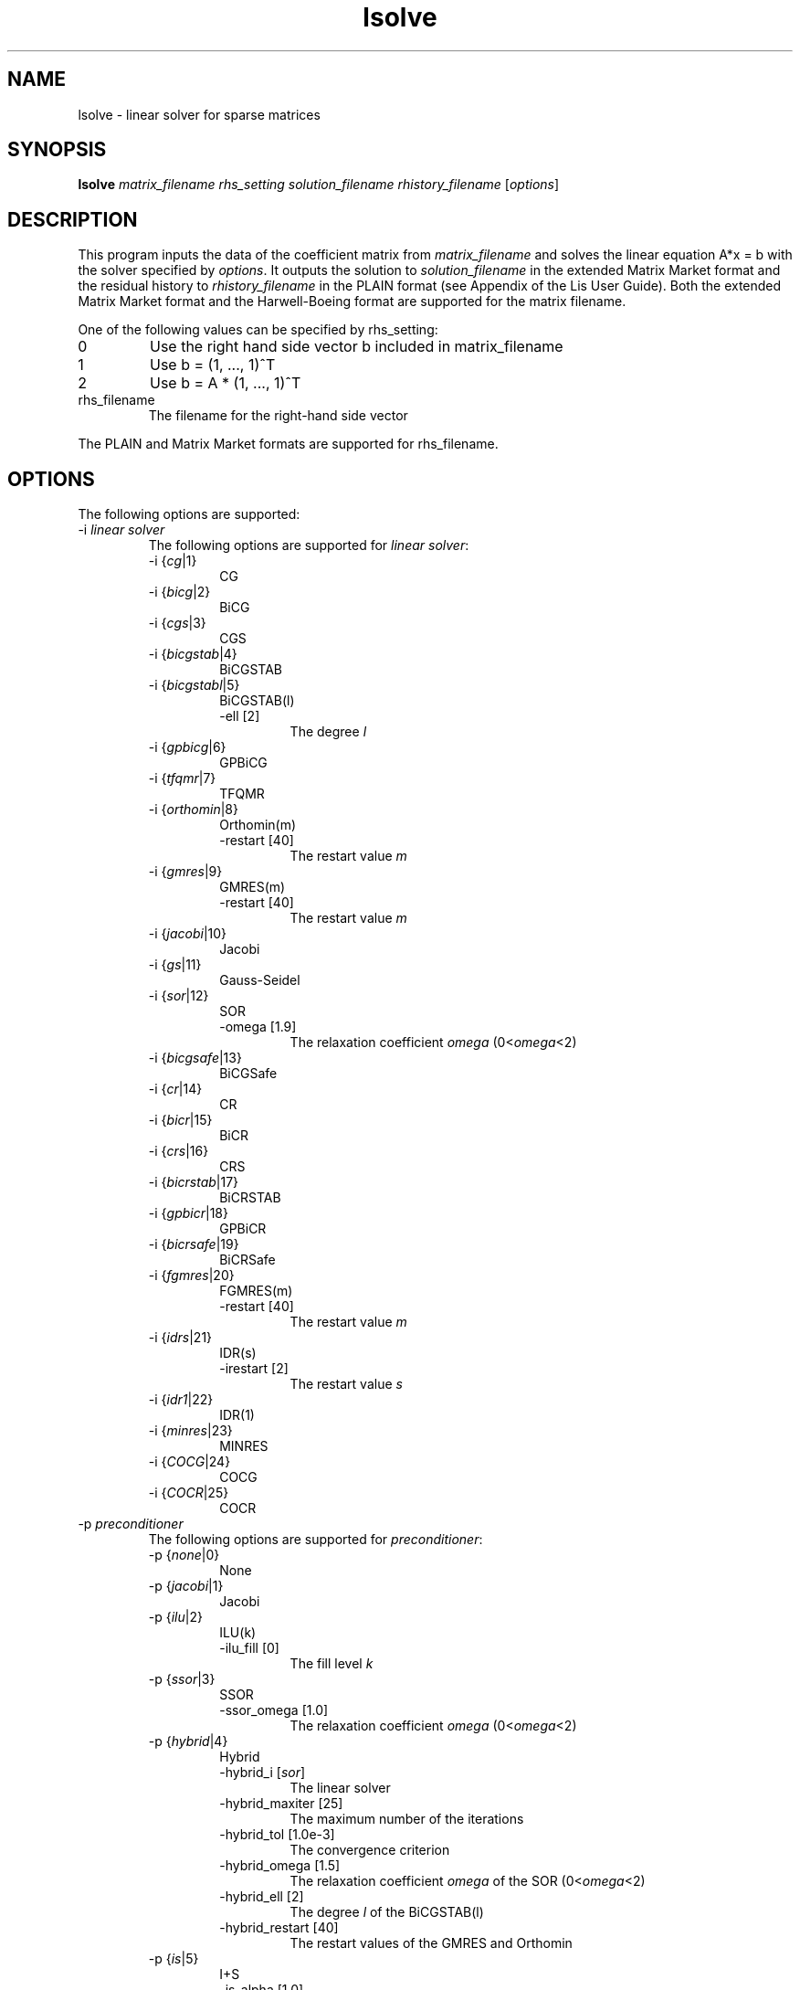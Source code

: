 .TH lsolve 1 "14 Sep 2017" "Man Page" "Utility Commands"

.SH NAME

lsolve \- linear solver for sparse matrices

.SH SYNOPSIS

\fBlsolve\fR \fImatrix_filename rhs_setting solution_filename rhistory_filename\fR [\fIoptions\fR]

.SH DESCRIPTION

This program inputs the data of the coefficient matrix from \fImatrix_filename\fR 
and solves the linear equation A*x = b with the solver specified by \fIoptions\fR. 
It outputs the solution to \fIsolution_filename\fR in the extended Matrix Market 
format and the residual history to \fIrhistory_filename\fR in the PLAIN format
(see Appendix of the Lis User Guide). Both the extended Matrix Market format and
the Harwell-Boeing format are supported for the matrix filename.
.PP
One of the following values can be specified by rhs_setting:
.IP "0"
Use the right hand side vector b included in matrix_filename
.IP "1"
Use b = (1, ..., 1)^T
.IP "2"
Use b = A * (1, ..., 1)^T
.IP "rhs_filename"
The filename for the right-hand side vector
.PP
The PLAIN and Matrix Market formats are supported for rhs_filename.

.SH OPTIONS

The following options are supported:
.IP "-i \fIlinear solver\fR"
The following options are supported for \fIlinear solver\fR:
.RS 
.IP "-i {\fIcg\fR|1}"
CG
.IP "-i {\fIbicg\fR|2}"
BiCG
.IP "-i {\fIcgs\fR|3}"
CGS
.IP "-i {\fIbicgstab\fR|4}"
BiCGSTAB
.IP "-i {\fIbicgstabl\fR|5}"
BiCGSTAB(l)
.RS
.IP "-ell [2]"
The degree \fIl\fR
.RE
.IP "-i {\fIgpbicg\fR|6}"
GPBiCG
.IP "-i {\fItfqmr\fR|7}"
TFQMR
.IP "-i {\fIorthomin\fR|8}"
Orthomin(m)
.RS
.IP "-restart [40]"
The restart value \fIm\fR
.RE
.IP "-i {\fIgmres\fR|9}"
GMRES(m)
.RS
.IP "-restart [40]"
The restart value \fIm\fR
.RE
.IP "-i {\fIjacobi\fR|10}"
Jacobi
.IP "-i {\fIgs\fR|11}"
Gauss-Seidel
.IP "-i {\fIsor\fR|12}"
SOR
.RS
.IP "-omega [1.9]"
The relaxation coefficient \fIomega\fR (0<\fIomega\fR<2)
.RE
.IP "-i {\fIbicgsafe\fR|13}"
BiCGSafe
.IP "-i {\fIcr\fR|14}"
CR
.IP "-i {\fIbicr\fR|15}"
BiCR
.IP "-i {\fIcrs\fR|16}"
CRS
.IP "-i {\fIbicrstab\fR|17}"
BiCRSTAB
.IP "-i {\fIgpbicr\fR|18}"
GPBiCR
.IP "-i {\fIbicrsafe\fR|19}"
BiCRSafe
.IP "-i {\fIfgmres\fR|20}"
FGMRES(m)
.RS
.IP "-restart [40]"
The restart value \fIm\fR
.RE
.IP "-i {\fIidrs\fR|21}"
IDR(s)
.RS
.IP "-irestart [2]"
The restart value \fIs\fR
.RE
.IP "-i {\fIidr1\fR|22}"
IDR(1)
.IP "-i {\fIminres\fR|23}"
MINRES
.IP "-i {\fICOCG\fR|24}"
COCG
.IP "-i {\fICOCR\fR|25}"
COCR
.RE

.IP "-p \fIpreconditioner"
The following options are supported for \fIpreconditioner\fR:
.RS 
.IP "-p {\fInone\fR|0}"
None
.IP "-p {\fIjacobi\fR|1}"
Jacobi
.IP "-p {\fIilu\fR|2}"
ILU(k)
.RS 
.IP "-ilu_fill [0]"
The fill level \fIk\fR
.RE
.IP "-p {\fIssor\fR|3}"
SSOR
.RS 
.IP "-ssor_omega [1.0]"
The relaxation coefficient \fIomega\fR (0<\fIomega\fR<2)
.RE
.IP "-p {\fIhybrid\fR|4}"
Hybrid
.RS 
.IP "-hybrid_i [\fIsor\fR]"
The linear solver
.RE
.RS 
.IP "-hybrid_maxiter [25]"
The maximum number of the iterations
.RE
.RS 
.IP "-hybrid_tol [1.0e-3]"
The convergence criterion
.RE
.RS 
.IP "-hybrid_omega [1.5]"
The relaxation coefficient \fIomega\fR of the SOR (0<\fIomega\fR<2)
.RE
.RS 
.IP "-hybrid_ell [2]"
The degree \fIl\fR of the BiCGSTAB(l)
.RE
.RS 
.IP "-hybrid_restart [40]"
The restart values of the GMRES and Orthomin
.RE
.IP "-p {\fIis\fR|5}"
I+S
.RS 
.IP "-is_alpha [1.0]"
The parameter \fIalpha\fR of \fII+alpha*S(m)\fR
.RE
.RS 
.IP "-is_m [3]"
The parameter \fIm\fR of \fII+alpha*S(m)\fR
.RE
.IP "-p {\fIsainv\fR|6}"
SAINV
.RS 
.IP "-sainv_drop [0.05]"
The drop criterion
.RE
.IP "-p {\fIsaamg\fR|7}"
SA-AMG
.RS 
.IP "-saamg_unsym [\fIfalse\fR]"
Select the unsymmetric version (The matrix structure must be symmetric)
.RE
.RS 
.IP "-saamg_theta [0.05|0.12]"
The drop criterion
.RE
.IP "-p {\fIiluc\fR|8}"
Crout ILU
.RS 
.IP "-iluc_drop [0.05]"
The drop criterion
.RE
.RS 
.IP "-iluc_rate [5.0]"
The ration of maximum fill-in
.RE
.IP "-p {\fIilut\fR|9}"
ILUT
.RS 
.IP "-ilut_drop [0.05]"
The drop criterion
.RE
.RS 
.IP "-ilut_rate [5.0]"
The ration of maximum fill-in
.RE
.IP "-adds \fItrue\fR"
Additive Schwarz
.RS 
.IP "-adds_iter [1]"
The number of the iteration
.RE
.RE

Other Options:
.IP "-maxiter [1000]"
The maximum number of the iterations
.IP "-tol [1.0e-12]"
The convergence criterion
.IP "-print [0]"
The output of the residual history
.RS 
.IP "-print {\fInone\fR|0}"
None
.RE
.RS 
.IP "-print {\fImem\fR|1}"
Save the residual history
.RE
.RS 
.IP "-print {\fIout\fR|2}"
Output it to the standard output
.RE
.RS 
.IP "-print {\fIall\fR|3}"
Save the residual history and output it to the standard output
.RE
.IP "-scale [0]"
The scaling
.RS
.IP "-scale {\fInone\fR|0}"
No scaling
.RE
.RS
.IP "-scale {\fIjacobi\fR|1}"
The Jacobi scaling
.RE
.RS
.IP "-scale {\fIsymm_diag\fR|2}"
The diagonal scaling
.RE
.IP "-initx_zeros [\fItrue\fR]"
The behavior of the initial vector \fIx_0\fR
.RS 
.IP "-initx_zero {\fIfalse\fR|0}"
Given values
.RE
.RS 
.IP "-initx_zero {\fItrue\fR|1}"
All values are set to 0
.RE
.IP "-omp_num_threads [\fIt\fR]"
The number of the threads (\fIt\fR represents the maximum number of the threads)
.IP "-storage [0]"
The matrix storage format
.IP "-storage_block [2]"
The block size of the BSR and BSC formats
.IP "-f [0]"
The precision of the linear solver
.RS 
.IP "-f {\fIdouble\fR|0}"
Double precision
.RE
.RS
.IP "-f {\fIquad\fR|1}"
Double-double (quadruple) precision
.RE

See Lis User Guide for full description.

.SH EXIT STATUS

The following exit values are returned:
.IP "0"
The process is normally terminated
.IP "unspecified"
An error occurred

.SH SEE ALSO

.BR lis (3),
.BR esolve (1),
.BR hpcg_kernel (1),
.BR hpcg_spmvtest (1),
.BR spmvtest1 (1),
.BR spmvtest2 (1),
.BR spmvtest2b (1),
.BR spmvtest3 (1),
.BR spmvtest3b (1),
.BR spmvtest4 (1),
.BR spmvtest5 (1)
.PP
http://www.ssisc.org/lis/
.br
http://math.nist.gov/MatrixMarket/


